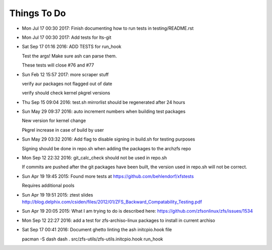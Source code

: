 ============
Things To Do
============

* Mon Jul 17 00:30 2017: Finish documenting how to run tests in testing/README.rst

* Mon Jul 17 00:30 2017: Add tests for lts-git

* Sat Sep 17 01:16 2016: ADD TESTS for run_hook

  Test the args! Make sure ash can parse them.

  These tests will close #76 and #77

* Sun Feb 12 15:57 2017: more scraper stuff

  verify aur packages not flagged out of date

  verify should check kernel pkgrel versions

* Thu Sep 15 09:04 2016: test.sh mirrorlist should be regenerated after 24 hours

* Sun May 29 09:37 2016: auto increment numbers when building test packages

  New version for kernel change

  Pkgrel increase in case of build by user

* Sun May 29 03:32 2016: Add flag to disable signing in build.sh for testing purposes

  Signing should be done in repo.sh when adding the packages to the archzfs repo

- Mon Sep 12 22:32 2016: git_calc_check should not be used in repo.sh

  If commits are pushed after the git packages have been built, the version used in repo.sh will not be correct.

- Sun Apr 19 19:45 2015: Found more tests at https://github.com/behlendorf/xfstests

  Requires additional pools

- Sun Apr 19 19:51 2015: ztest slides http://blog.delphix.com/csiden/files/2012/01/ZFS_Backward_Compatability_Testing.pdf

- Sun Apr 19 20:05 2015: What I am trying to do is described here: https://github.com/zfsonlinux/zfs/issues/1534

- Mon Sep 12 22:27 2016: add a test for zfs-archiso-linux packages to install in current archiso

- Sat Sep 17 00:41 2016: Document ghetto linting the ash initcpio.hook file

  pacman -S dash
  dash
  . src/zfs-utils/zfs-utils.initcpio.hook
  run_hook

